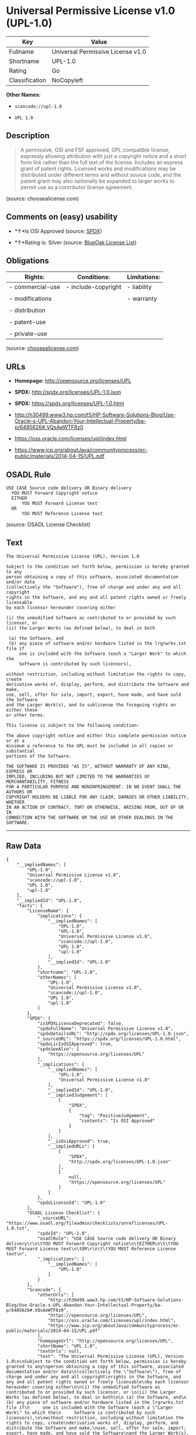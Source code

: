 * Universal Permissive License v1.0 (UPL-1.0)

| Key              | Value                               |
|------------------+-------------------------------------|
| Fullname         | Universal Permissive License v1.0   |
| Shortname        | UPL-1.0                             |
| Rating           | Go                                  |
| Classification   | NoCopyleft                          |

*Other Names:*

- =scancode://upl-1.0=

- =UPL 1.0=

** Description

#+BEGIN_QUOTE
  A permissive, OSI and FSF approved, GPL compatible license, expressly
  allowing attribution with just a copyright notice and a short form
  link rather than the full text of the license. Includes an express
  grant of patent rights. Licensed works and modifications may be
  distributed under different terms and without source code, and the
  patent grant may also optionally be expanded to larger works to permit
  use as a contributor license agreement.
#+END_QUOTE

(source: choosealicense.com)

** Comments on (easy) usability

- *↑*Is OSI Approved (source:
  [[https://spdx.org/licenses/UPL-1.0.html][SPDX]])

- *↑*Rating is: Silver (source:
  [[https://blueoakcouncil.org/list][BlueOak License List]])

** Obligations

| Rights:            | Conditions:           | Limitations:   |
|--------------------+-----------------------+----------------|
| - commercial-use   | - include-copyright   | - liability    |
|                    |                       |                |
| - modifications    |                       | - warranty     |
|                    |                       |                |
| - distribution     |                       |                |
|                    |                       |                |
| - patent-use       |                       |                |
|                    |                       |                |
| - private-use      |                       |                |
                                                             

(source:
[[https://github.com/github/choosealicense.com/blob/gh-pages/_licenses/upl-1.0.txt][choosealicense.com]])

** URLs

- *Homepage:* http://opensource.org/licenses/UPL

- *SPDX:* http://spdx.org/licenses/UPL-1.0.json

- *SPDX:* https://spdx.org/licenses/UPL-1.0.html

- http://h30499.www3.hp.com/t5/HP-Software-Solutions-Blog/Use-Oracle-s-UPL-Abandon-Your-Intellectual-Property/ba-p/6485626#.VQsAeWTF8z0

- https://oss.oracle.com/licenses/upl/index.html

- https://www.jcp.org/aboutJava/communityprocess/ec-public/materials/2014-04-15/UPL.pdf

** OSADL Rule

#+BEGIN_EXAMPLE
  USE CASE Source code delivery OR Binary delivery
  	YOU MUST Forward Copyright notice
  	EITHER
  		YOU MUST Forward License text
  	OR
  		YOU MUST Reference License text
#+END_EXAMPLE

(source: OSADL License Checklist)

** Text

#+BEGIN_EXAMPLE
  The Universal Permissive License (UPL), Version 1.0

  Subject to the condition set forth below, permission is hereby granted to any
  person obtaining a copy of this software, associated documentation and/or data
  (collectively the "Software"), free of charge and under any and all copyright
  rights in the Software, and any and all patent rights owned or freely licensable
  by each licensor hereunder covering either

  (i) the unmodified Software as contributed to or provided by such licensor, or 
  (ii) the Larger Works (as defined below), to deal in both

   (a) the Software, and
   (b) any piece of software and/or hardware listed in the lrgrwrks.txt file if
       one is included with the Software (each a "Larger Work" to which the
       Software is contributed by such licensors),

  without restriction, including without limitation the rights to copy, create
  derivative works of, display, perform, and distribute the Software and make,
  use, sell, offer for sale, import, export, have made, and have sold the Software
  and the Larger Work(s), and to sublicense the foregoing rights on either these
  or other terms.

  This license is subject to the following condition:

  The above copyright notice and either this complete permission notice or at a
  minimum a reference to the UPL must be included in all copies or substantial
  portions of the Software.

  THE SOFTWARE IS PROVIDED "AS IS", WITHOUT WARRANTY OF ANY KIND, EXPRESS OR
  IMPLIED, INCLUDING BUT NOT LIMITED TO THE WARRANTIES OF MERCHANTABILITY, FITNESS
  FOR A PARTICULAR PURPOSE AND NONINFRINGEMENT. IN NO EVENT SHALL THE AUTHORS OR
  COPYRIGHT HOLDERS BE LIABLE FOR ANY CLAIM, DAMAGES OR OTHER LIABILITY, WHETHER
  IN AN ACTION OF CONTRACT, TORT OR OTHERWISE, ARISING FROM, OUT OF OR IN
  CONNECTION WITH THE SOFTWARE OR THE USE OR OTHER DEALINGS IN THE SOFTWARE.
#+END_EXAMPLE

--------------

** Raw Data

#+BEGIN_EXAMPLE
  {
      "__impliedNames": [
          "UPL-1.0",
          "Universal Permissive License v1.0",
          "scancode://upl-1.0",
          "UPL 1.0",
          "upl-1.0"
      ],
      "__impliedId": "UPL-1.0",
      "facts": {
          "LicenseName": {
              "implications": {
                  "__impliedNames": [
                      "UPL-1.0",
                      "UPL-1.0",
                      "Universal Permissive License v1.0",
                      "scancode://upl-1.0",
                      "UPL 1.0",
                      "upl-1.0"
                  ],
                  "__impliedId": "UPL-1.0"
              },
              "shortname": "UPL-1.0",
              "otherNames": [
                  "UPL-1.0",
                  "Universal Permissive License v1.0",
                  "scancode://upl-1.0",
                  "UPL 1.0",
                  "upl-1.0"
              ]
          },
          "SPDX": {
              "isSPDXLicenseDeprecated": false,
              "spdxFullName": "Universal Permissive License v1.0",
              "spdxDetailsURL": "http://spdx.org/licenses/UPL-1.0.json",
              "_sourceURL": "https://spdx.org/licenses/UPL-1.0.html",
              "spdxLicIsOSIApproved": true,
              "spdxSeeAlso": [
                  "https://opensource.org/licenses/UPL"
              ],
              "_implications": {
                  "__impliedNames": [
                      "UPL-1.0",
                      "Universal Permissive License v1.0"
                  ],
                  "__impliedId": "UPL-1.0",
                  "__impliedJudgement": [
                      [
                          "SPDX",
                          {
                              "tag": "PositiveJudgement",
                              "contents": "Is OSI Approved"
                          }
                      ]
                  ],
                  "__isOsiApproved": true,
                  "__impliedURLs": [
                      [
                          "SPDX",
                          "http://spdx.org/licenses/UPL-1.0.json"
                      ],
                      [
                          null,
                          "https://opensource.org/licenses/UPL"
                      ]
                  ]
              },
              "spdxLicenseId": "UPL-1.0"
          },
          "OSADL License Checklist": {
              "_sourceURL": "https://www.osadl.org/fileadmin/checklists/unreflicenses/UPL-1.0.txt",
              "spdxId": "UPL-1.0",
              "osadlRule": "USE CASE Source code delivery OR Binary delivery\r\n\tYOU MUST Forward Copyright notice\n\tEITHER\n\t\tYOU MUST Forward License text\n\tOR\r\n\t\tYOU MUST Reference License text\n",
              "_implications": {
                  "__impliedNames": [
                      "UPL-1.0"
                  ]
              }
          },
          "Scancode": {
              "otherUrls": [
                  "http://h30499.www3.hp.com/t5/HP-Software-Solutions-Blog/Use-Oracle-s-UPL-Abandon-Your-Intellectual-Property/ba-p/6485626#.VQsAeWTF8z0",
                  "https://opensource.org/licenses/UPL",
                  "https://oss.oracle.com/licenses/upl/index.html",
                  "https://www.jcp.org/aboutJava/communityprocess/ec-public/materials/2014-04-15/UPL.pdf"
              ],
              "homepageUrl": "http://opensource.org/licenses/UPL",
              "shortName": "UPL 1.0",
              "textUrls": null,
              "text": "The Universal Permissive License (UPL), Version 1.0\n\nSubject to the condition set forth below, permission is hereby granted to any\nperson obtaining a copy of this software, associated documentation and/or data\n(collectively the \"Software\"), free of charge and under any and all copyright\nrights in the Software, and any and all patent rights owned or freely licensable\nby each licensor hereunder covering either\n\n(i) the unmodified Software as contributed to or provided by such licensor, or \n(ii) the Larger Works (as defined below), to deal in both\n\n (a) the Software, and\n (b) any piece of software and/or hardware listed in the lrgrwrks.txt file if\n     one is included with the Software (each a \"Larger Work\" to which the\n     Software is contributed by such licensors),\n\nwithout restriction, including without limitation the rights to copy, create\nderivative works of, display, perform, and distribute the Software and make,\nuse, sell, offer for sale, import, export, have made, and have sold the Software\nand the Larger Work(s), and to sublicense the foregoing rights on either these\nor other terms.\n\nThis license is subject to the following condition:\n\nThe above copyright notice and either this complete permission notice or at a\nminimum a reference to the UPL must be included in all copies or substantial\nportions of the Software.\n\nTHE SOFTWARE IS PROVIDED \"AS IS\", WITHOUT WARRANTY OF ANY KIND, EXPRESS OR\nIMPLIED, INCLUDING BUT NOT LIMITED TO THE WARRANTIES OF MERCHANTABILITY, FITNESS\nFOR A PARTICULAR PURPOSE AND NONINFRINGEMENT. IN NO EVENT SHALL THE AUTHORS OR\nCOPYRIGHT HOLDERS BE LIABLE FOR ANY CLAIM, DAMAGES OR OTHER LIABILITY, WHETHER\nIN AN ACTION OF CONTRACT, TORT OR OTHERWISE, ARISING FROM, OUT OF OR IN\nCONNECTION WITH THE SOFTWARE OR THE USE OR OTHER DEALINGS IN THE SOFTWARE.",
              "category": "Permissive",
              "osiUrl": "http://opensource.org/licenses/UPL",
              "owner": "Oracle Corporation",
              "_sourceURL": "https://github.com/nexB/scancode-toolkit/blob/develop/src/licensedcode/data/licenses/upl-1.0.yml",
              "key": "upl-1.0",
              "name": "Universal Permissive License (UPL) v1.0",
              "spdxId": "UPL-1.0",
              "_implications": {
                  "__impliedNames": [
                      "scancode://upl-1.0",
                      "UPL 1.0",
                      "UPL-1.0"
                  ],
                  "__impliedId": "UPL-1.0",
                  "__impliedCopyleft": [
                      [
                          "Scancode",
                          "NoCopyleft"
                      ]
                  ],
                  "__calculatedCopyleft": "NoCopyleft",
                  "__impliedText": "The Universal Permissive License (UPL), Version 1.0\n\nSubject to the condition set forth below, permission is hereby granted to any\nperson obtaining a copy of this software, associated documentation and/or data\n(collectively the \"Software\"), free of charge and under any and all copyright\nrights in the Software, and any and all patent rights owned or freely licensable\nby each licensor hereunder covering either\n\n(i) the unmodified Software as contributed to or provided by such licensor, or \n(ii) the Larger Works (as defined below), to deal in both\n\n (a) the Software, and\n (b) any piece of software and/or hardware listed in the lrgrwrks.txt file if\n     one is included with the Software (each a \"Larger Work\" to which the\n     Software is contributed by such licensors),\n\nwithout restriction, including without limitation the rights to copy, create\nderivative works of, display, perform, and distribute the Software and make,\nuse, sell, offer for sale, import, export, have made, and have sold the Software\nand the Larger Work(s), and to sublicense the foregoing rights on either these\nor other terms.\n\nThis license is subject to the following condition:\n\nThe above copyright notice and either this complete permission notice or at a\nminimum a reference to the UPL must be included in all copies or substantial\nportions of the Software.\n\nTHE SOFTWARE IS PROVIDED \"AS IS\", WITHOUT WARRANTY OF ANY KIND, EXPRESS OR\nIMPLIED, INCLUDING BUT NOT LIMITED TO THE WARRANTIES OF MERCHANTABILITY, FITNESS\nFOR A PARTICULAR PURPOSE AND NONINFRINGEMENT. IN NO EVENT SHALL THE AUTHORS OR\nCOPYRIGHT HOLDERS BE LIABLE FOR ANY CLAIM, DAMAGES OR OTHER LIABILITY, WHETHER\nIN AN ACTION OF CONTRACT, TORT OR OTHERWISE, ARISING FROM, OUT OF OR IN\nCONNECTION WITH THE SOFTWARE OR THE USE OR OTHER DEALINGS IN THE SOFTWARE.",
                  "__impliedURLs": [
                      [
                          "Homepage",
                          "http://opensource.org/licenses/UPL"
                      ],
                      [
                          "OSI Page",
                          "http://opensource.org/licenses/UPL"
                      ],
                      [
                          null,
                          "http://h30499.www3.hp.com/t5/HP-Software-Solutions-Blog/Use-Oracle-s-UPL-Abandon-Your-Intellectual-Property/ba-p/6485626#.VQsAeWTF8z0"
                      ],
                      [
                          null,
                          "https://opensource.org/licenses/UPL"
                      ],
                      [
                          null,
                          "https://oss.oracle.com/licenses/upl/index.html"
                      ],
                      [
                          null,
                          "https://www.jcp.org/aboutJava/communityprocess/ec-public/materials/2014-04-15/UPL.pdf"
                      ]
                  ]
              }
          },
          "BlueOak License List": {
              "BlueOakRating": "Silver",
              "url": "https://spdx.org/licenses/UPL-1.0.html",
              "isPermissive": true,
              "_sourceURL": "https://blueoakcouncil.org/list",
              "name": "Universal Permissive License v1.0",
              "id": "UPL-1.0",
              "_implications": {
                  "__impliedNames": [
                      "UPL-1.0"
                  ],
                  "__impliedJudgement": [
                      [
                          "BlueOak License List",
                          {
                              "tag": "PositiveJudgement",
                              "contents": "Rating is: Silver"
                          }
                      ]
                  ],
                  "__impliedCopyleft": [
                      [
                          "BlueOak License List",
                          "NoCopyleft"
                      ]
                  ],
                  "__calculatedCopyleft": "NoCopyleft",
                  "__impliedURLs": [
                      [
                          "SPDX",
                          "https://spdx.org/licenses/UPL-1.0.html"
                      ]
                  ]
              }
          },
          "choosealicense.com": {
              "limitations": [
                  "liability",
                  "warranty"
              ],
              "_sourceURL": "https://github.com/github/choosealicense.com/blob/gh-pages/_licenses/upl-1.0.txt",
              "content": "---\ntitle: Universal Permissive License v1.0\nspdx-id: UPL-1.0\n\ndescription: A permissive, OSI and FSF approved, GPL compatible license, expressly allowing attribution with just a copyright notice and a short form link rather than the full text of the license.  Includes an express grant of patent rights.  Licensed works and modifications may be distributed under different terms and without source code, and the patent grant may also optionally be expanded to larger works to permit use as a contributor license agreement.\n\nhow: Insert the license or a link to it along with a copyright notice into your source file(s), and/or create a text file (typically named LICENSE or LICENSE.txt) in the root of your source code and copy the text of the license and your copyright notice into the file.\n\nnote: It is recommended to add a link to the license and copyright notice at the top of each source file, example text can be found at https://oss.oracle.com/licenses/upl/.\n\nusing:\n  - WebLogic Kubernetes Operator: https://github.com/oracle/weblogic-kubernetes-operator/blob/master/LICENSE.txt\n  - Oracle Product Images for Docker: https://github.com/oracle/docker-images/blob/master/LICENSE\n  - Oracle Product Boxes for Vagrant: https://github.com/oracle/vagrant-boxes/blob/master/LICENSE\n\npermissions:\n  - commercial-use\n  - modifications\n  - distribution\n  - patent-use\n  - private-use\n\nconditions:\n  - include-copyright\n\nlimitations:\n  - liability\n  - warranty\n\n---\n\nCopyright (c) [year] [fullname]\n\nThe Universal Permissive License (UPL), Version 1.0\n\nSubject to the condition set forth below, permission is hereby granted to any\nperson obtaining a copy of this software, associate documentation and/or data\n(collectively the \"Software\"), free of charge and under any and all copyright\nrights in the Software, and any and all patent rights owned or freely\nlicensable by each licensor hereunder covering either (i) the unmodified\nSoftware as contributed to or provided by such licensor, or (ii) the Larger\nWorks (as defined below), to deal in both\n\n(a) the Software, and\n(b) any piece of software and/or hardware listed in the lrgrwrks.txt file if\none is included with the Software (each a Ã¢ÂÂLarger WorkÃ¢ÂÂ to which the Software\nis contributed by such licensors),\n\nwithout restriction, including without limitation the rights to copy, create\nderivative works of, display, perform, and distribute the Software and make,\nuse, sell, offer for sale, import, export, have made, and have sold the\nSoftware and the Larger Work(s), and to sublicense the foregoing rights on\neither these or other terms.\n\nThis license is subject to the following condition:\nThe above copyright notice and either this complete permission notice or at\na minimum a reference to the UPL must be included in all copies or\nsubstantial portions of the Software.\n\nTHE SOFTWARE IS PROVIDED \"AS IS\", WITHOUT WARRANTY OF ANY KIND, EXPRESS OR\nIMPLIED, INCLUDING BUT NOT LIMITED TO THE WARRANTIES OF MERCHANTABILITY,\nFITNESS FOR A PARTICULAR PURPOSE AND NONINFRINGEMENT. IN NO EVENT SHALL THE\nAUTHORS OR COPYRIGHT HOLDERS BE LIABLE FOR ANY CLAIM, DAMAGES OR OTHER\nLIABILITY, WHETHER IN AN ACTION OF CONTRACT, TORT OR OTHERWISE, ARISING FROM,\nOUT OF OR IN CONNECTION WITH THE SOFTWARE OR THE USE OR OTHER DEALINGS IN THE\nSOFTWARE.\n",
              "name": "upl-1.0",
              "hidden": null,
              "spdxId": "UPL-1.0",
              "conditions": [
                  "include-copyright"
              ],
              "permissions": [
                  "commercial-use",
                  "modifications",
                  "distribution",
                  "patent-use",
                  "private-use"
              ],
              "featured": null,
              "nickname": null,
              "how": "Insert the license or a link to it along with a copyright notice into your source file(s), and/or create a text file (typically named LICENSE or LICENSE.txt) in the root of your source code and copy the text of the license and your copyright notice into the file.",
              "title": "Universal Permissive License v1.0",
              "_implications": {
                  "__impliedNames": [
                      "upl-1.0",
                      "UPL-1.0"
                  ],
                  "__obligations": {
                      "limitations": [
                          {
                              "tag": "ImpliedLimitation",
                              "contents": "liability"
                          },
                          {
                              "tag": "ImpliedLimitation",
                              "contents": "warranty"
                          }
                      ],
                      "rights": [
                          {
                              "tag": "ImpliedRight",
                              "contents": "commercial-use"
                          },
                          {
                              "tag": "ImpliedRight",
                              "contents": "modifications"
                          },
                          {
                              "tag": "ImpliedRight",
                              "contents": "distribution"
                          },
                          {
                              "tag": "ImpliedRight",
                              "contents": "patent-use"
                          },
                          {
                              "tag": "ImpliedRight",
                              "contents": "private-use"
                          }
                      ],
                      "conditions": [
                          {
                              "tag": "ImpliedCondition",
                              "contents": "include-copyright"
                          }
                      ]
                  }
              },
              "description": "A permissive, OSI and FSF approved, GPL compatible license, expressly allowing attribution with just a copyright notice and a short form link rather than the full text of the license.  Includes an express grant of patent rights.  Licensed works and modifications may be distributed under different terms and without source code, and the patent grant may also optionally be expanded to larger works to permit use as a contributor license agreement."
          }
      },
      "__impliedJudgement": [
          [
              "BlueOak License List",
              {
                  "tag": "PositiveJudgement",
                  "contents": "Rating is: Silver"
              }
          ],
          [
              "SPDX",
              {
                  "tag": "PositiveJudgement",
                  "contents": "Is OSI Approved"
              }
          ]
      ],
      "__impliedCopyleft": [
          [
              "BlueOak License List",
              "NoCopyleft"
          ],
          [
              "Scancode",
              "NoCopyleft"
          ]
      ],
      "__calculatedCopyleft": "NoCopyleft",
      "__obligations": {
          "limitations": [
              {
                  "tag": "ImpliedLimitation",
                  "contents": "liability"
              },
              {
                  "tag": "ImpliedLimitation",
                  "contents": "warranty"
              }
          ],
          "rights": [
              {
                  "tag": "ImpliedRight",
                  "contents": "commercial-use"
              },
              {
                  "tag": "ImpliedRight",
                  "contents": "modifications"
              },
              {
                  "tag": "ImpliedRight",
                  "contents": "distribution"
              },
              {
                  "tag": "ImpliedRight",
                  "contents": "patent-use"
              },
              {
                  "tag": "ImpliedRight",
                  "contents": "private-use"
              }
          ],
          "conditions": [
              {
                  "tag": "ImpliedCondition",
                  "contents": "include-copyright"
              }
          ]
      },
      "__isOsiApproved": true,
      "__impliedText": "The Universal Permissive License (UPL), Version 1.0\n\nSubject to the condition set forth below, permission is hereby granted to any\nperson obtaining a copy of this software, associated documentation and/or data\n(collectively the \"Software\"), free of charge and under any and all copyright\nrights in the Software, and any and all patent rights owned or freely licensable\nby each licensor hereunder covering either\n\n(i) the unmodified Software as contributed to or provided by such licensor, or \n(ii) the Larger Works (as defined below), to deal in both\n\n (a) the Software, and\n (b) any piece of software and/or hardware listed in the lrgrwrks.txt file if\n     one is included with the Software (each a \"Larger Work\" to which the\n     Software is contributed by such licensors),\n\nwithout restriction, including without limitation the rights to copy, create\nderivative works of, display, perform, and distribute the Software and make,\nuse, sell, offer for sale, import, export, have made, and have sold the Software\nand the Larger Work(s), and to sublicense the foregoing rights on either these\nor other terms.\n\nThis license is subject to the following condition:\n\nThe above copyright notice and either this complete permission notice or at a\nminimum a reference to the UPL must be included in all copies or substantial\nportions of the Software.\n\nTHE SOFTWARE IS PROVIDED \"AS IS\", WITHOUT WARRANTY OF ANY KIND, EXPRESS OR\nIMPLIED, INCLUDING BUT NOT LIMITED TO THE WARRANTIES OF MERCHANTABILITY, FITNESS\nFOR A PARTICULAR PURPOSE AND NONINFRINGEMENT. IN NO EVENT SHALL THE AUTHORS OR\nCOPYRIGHT HOLDERS BE LIABLE FOR ANY CLAIM, DAMAGES OR OTHER LIABILITY, WHETHER\nIN AN ACTION OF CONTRACT, TORT OR OTHERWISE, ARISING FROM, OUT OF OR IN\nCONNECTION WITH THE SOFTWARE OR THE USE OR OTHER DEALINGS IN THE SOFTWARE.",
      "__impliedURLs": [
          [
              "SPDX",
              "http://spdx.org/licenses/UPL-1.0.json"
          ],
          [
              null,
              "https://opensource.org/licenses/UPL"
          ],
          [
              "SPDX",
              "https://spdx.org/licenses/UPL-1.0.html"
          ],
          [
              "Homepage",
              "http://opensource.org/licenses/UPL"
          ],
          [
              "OSI Page",
              "http://opensource.org/licenses/UPL"
          ],
          [
              null,
              "http://h30499.www3.hp.com/t5/HP-Software-Solutions-Blog/Use-Oracle-s-UPL-Abandon-Your-Intellectual-Property/ba-p/6485626#.VQsAeWTF8z0"
          ],
          [
              null,
              "https://oss.oracle.com/licenses/upl/index.html"
          ],
          [
              null,
              "https://www.jcp.org/aboutJava/communityprocess/ec-public/materials/2014-04-15/UPL.pdf"
          ]
      ]
  }
#+END_EXAMPLE